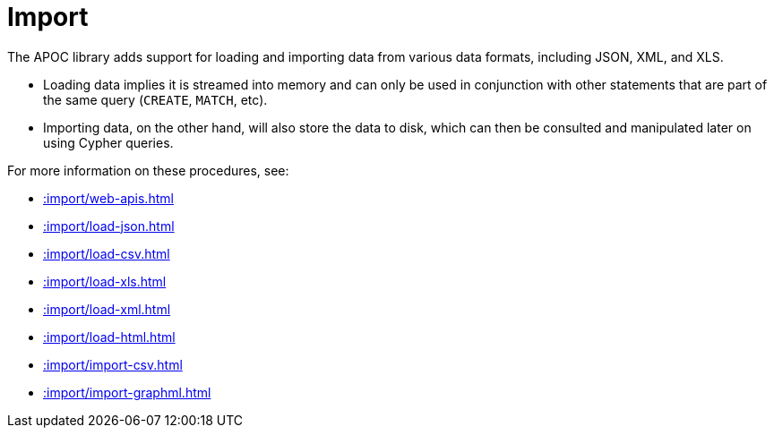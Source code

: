 [[import]]
= Import
:description: This chapter describes procedures in the APOC library that can be used to import data into Neo4j.



The APOC library adds support for loading and importing data from various data formats, including JSON, XML, and XLS.

* Loading data implies it is streamed into memory and can only be used in conjunction with other statements that are part
of the same query (`CREATE`, `MATCH`, etc).
* Importing data, on the other hand, will also store the data to disk, which can then be consulted and manipulated later on using Cypher queries.

For more information on these procedures, see:

* xref::import/web-apis.adoc[]
* xref::import/load-json.adoc[]
* xref::import/load-csv.adoc[]
* xref::import/load-xls.adoc[]
* xref::import/load-xml.adoc[]
* xref::import/load-html.adoc[]
* xref::import/import-csv.adoc[]
* xref::import/import-graphml.adoc[]